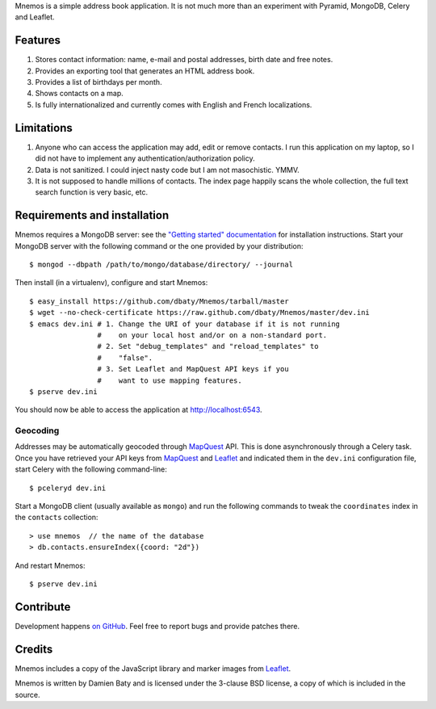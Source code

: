 Mnemos is a simple address book application. It is not much more than
an experiment with Pyramid, MongoDB, Celery and Leaflet.


Features
========

1. Stores contact information: name, e-mail and postal addresses,
   birth date and free notes.

2. Provides an exporting tool that generates an HTML address book.

3. Provides a list of birthdays per month.

4. Shows contacts on a map.

5. Is fully internationalized and currently comes with English and
   French localizations.


Limitations
===========

1. Anyone who can access the application may add, edit or remove
   contacts. I run this application on my laptop, so I did not have to
   implement any authentication/authorization policy.

2. Data is not sanitized. I could inject nasty code but I am not
   masochistic. YMMV.

3. It is not supposed to handle millions of contacts. The index page
   happily scans the whole collection, the full text search function
   is very basic, etc.


Requirements and installation
=============================

Mnemos requires a MongoDB server: see the `"Getting started"
documentation`_ for installation instructions. Start your MongoDB
server with the following command or the one provided by your
distribution::

    $ mongod --dbpath /path/to/mongo/database/directory/ --journal

Then install (in a virtualenv), configure and start Mnemos::

    $ easy_install https://github.com/dbaty/Mnemos/tarball/master
    $ wget --no-check-certificate https://raw.github.com/dbaty/Mnemos/master/dev.ini
    $ emacs dev.ini # 1. Change the URI of your database if it is not running
                    #    on your local host and/or on a non-standard port.
                    # 2. Set "debug_templates" and "reload_templates" to
                    #    "false".
                    # 3. Set Leaflet and MapQuest API keys if you
                    #    want to use mapping features.
    $ pserve dev.ini

You should now be able to access the application at `http://localhost:6543 <http://localhost:6543>`_.

.. _"Getting started" documentation: http://www.mongodb.org/display/DOCS/Quickstart


Geocoding
---------

Addresses may be automatically geocoded through `MapQuest`_ API. This
is done asynchronously through a Celery task. Once you have retrieved
your API keys from `MapQuest`_ and `Leaflet`_ and indicated them in
the ``dev.ini`` configuration file, start Celery with the following
command-line::

    $ pceleryd dev.ini

Start a MongoDB client (usually available as ``mongo``) and run the
following commands to tweak the ``coordinates`` index in the
``contacts`` collection::

    > use mnemos  // the name of the database
    > db.contacts.ensureIndex({coord: "2d"})

And restart Mnemos::

    $ pserve dev.ini

.. _MapQuest: http://developer.mapquest.com

.. _Leaflet: http://leaftlet.cloudmade.com


Contribute
==========

Development happens `on GitHub`_. Feel free to report bugs and provide
patches there.

.. _on GitHub: https://github.com/dbaty/Mnemos


Credits
=======

Mnemos includes a copy of the JavaScript library and marker images
from `Leaflet`_.

Mnemos is written by Damien Baty and is licensed under the 3-clause BSD
license, a copy of which is included in the source.